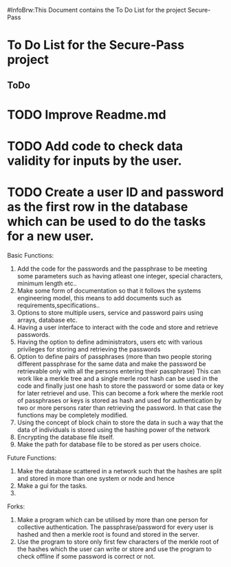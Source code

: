 #InfoBrw:This Document contains the To Do List for the project Secure-Pass 
* To Do List for the Secure-Pass project

** ToDo
* TODO Improve Readme.md
* TODO Add code to check data validity for inputs by the user.
* TODO Create a user ID and password as the first row in the database which can be used to do the tasks for a new user.
 
Basic Functions:

 1. Add the code for the passwords and the passphrase to be meeting some parameters such as having atleast one integer, special characters, minimum length etc..
 2. Make some form of documentation so that it follows the systems engineering model, this means to add documents such as requirements,specifications..
 3. Options to store multiple users, service and password pairs using arrays, database etc.
 4. Having a user interface to interact with the code and store and retrieve passwords.
 5. Having the option to define administrators, users etc with various privileges for storing and retrieving the passwords
 6. Option to define pairs of passphrases (more than two people storing different passphrase for the same data and make the password be retrievable only with all the persons entering their passphrase) This can work like a merkle tree and a single merle root hash can be used in the code and finally just one hash to store the password or some data or key for later retrievel and use. This can become a fork where the merkle root of passphrases or keys is stored as hash and used for authentication by two or more persons rater than retrieving the password. In that case the functions may be completely modified.
 7. Using the concept of block chain to store the data in such a way that the data of individuals is stored using the hashing power of the network
 8. Encrypting the database file itself.
 9. Make the path for database file to be stored as per users choice.
Future Functions:
 1. Make the database scattered in a network such that the hashes are split and  stored in more than one system or node and hence 
 2. Make a gui for the tasks.
 3. 
Forks:
 1. Make a program which can be utilised by more than one person for collective authentication. The passphrase/password for every user is hashed and then a merkle root is found and stored in the server.
 2. Use the program to store only first few characters of the merkle root of the hashes which the user can write or store  and use the program to check offline if some password is correct or not. 

